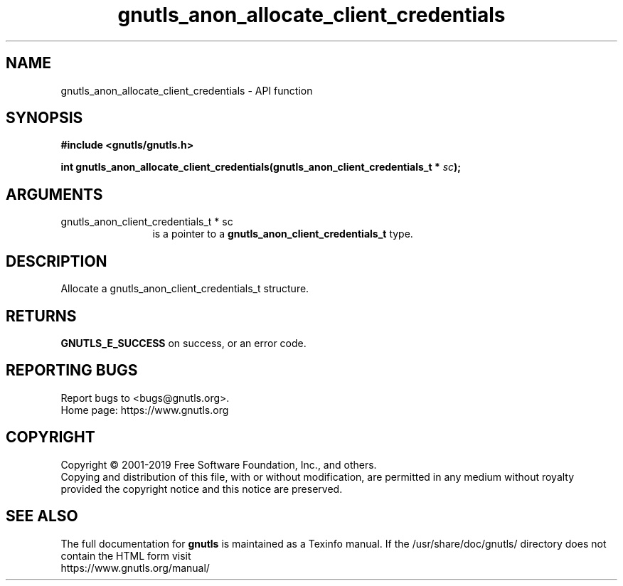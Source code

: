 .\" DO NOT MODIFY THIS FILE!  It was generated by gdoc.
.TH "gnutls_anon_allocate_client_credentials" 3 "3.6.8" "gnutls" "gnutls"
.SH NAME
gnutls_anon_allocate_client_credentials \- API function
.SH SYNOPSIS
.B #include <gnutls/gnutls.h>
.sp
.BI "int gnutls_anon_allocate_client_credentials(gnutls_anon_client_credentials_t *      " sc ");"
.SH ARGUMENTS
.IP "gnutls_anon_client_credentials_t *      sc" 12
is a pointer to a \fBgnutls_anon_client_credentials_t\fP type.
.SH "DESCRIPTION"
Allocate a gnutls_anon_client_credentials_t structure.
.SH "RETURNS"
\fBGNUTLS_E_SUCCESS\fP on success, or an error code.
.SH "REPORTING BUGS"
Report bugs to <bugs@gnutls.org>.
.br
Home page: https://www.gnutls.org

.SH COPYRIGHT
Copyright \(co 2001-2019 Free Software Foundation, Inc., and others.
.br
Copying and distribution of this file, with or without modification,
are permitted in any medium without royalty provided the copyright
notice and this notice are preserved.
.SH "SEE ALSO"
The full documentation for
.B gnutls
is maintained as a Texinfo manual.
If the /usr/share/doc/gnutls/
directory does not contain the HTML form visit
.B
.IP https://www.gnutls.org/manual/
.PP
